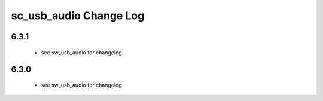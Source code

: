 sc_usb_audio Change Log
=======================

6.3.1
-----

   * see sw_usb_audio for changelog

6.3.0
-----
   
    * see sw_usb_audio for changelog


